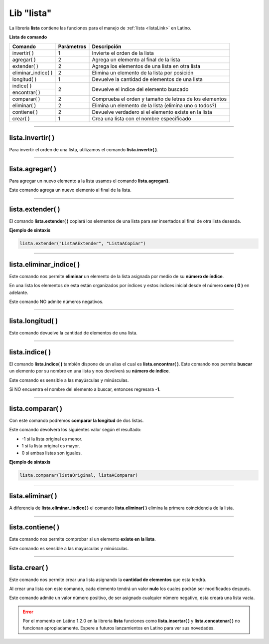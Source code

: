 .. meta::
   :description: Librería de listas en Latino
   :keywords: manual, documentacion, latino, librerias, lib, listas

=============
Lib "lista"
=============
La librería **lista** contiene las funciones para el manejo de :ref:`lista <listaLink>` en Latino.

**Lista de comando**

+----------------------+------------+--------------------------------------------------------+
| Comando              | Parámetros | Descripción                                            |
+======================+============+========================================================+
| invertir\( \)        | 1          | Invierte el orden de la lista                          |
+----------------------+------------+--------------------------------------------------------+
| agregar\( \)         | 2          | Agrega un elemento al final de la lista                |
+----------------------+------------+--------------------------------------------------------+
| extender\( \)        | 2          | Agrega los elementos de una lista en otra lista        |
+----------------------+------------+--------------------------------------------------------+
| eliminar_indice\( \) | 2          | Elimina un elemento de la lista por posición           |
+----------------------+------------+--------------------------------------------------------+
| longitud\( \)        | 1          | Devuelve la cantidad de elementos de una lista         |
+----------------------+------------+--------------------------------------------------------+
| indice\( \)          | 2          | Devuelve el índice del elemento buscado                |
+----------------------+            |                                                        |
| encontrar\( \)       |            |                                                        |
+----------------------+------------+--------------------------------------------------------+
| comparar\( \)        | 2          | Comprueba el orden y tamaño de letras de los elementos |
+----------------------+------------+--------------------------------------------------------+
| eliminar\( \)        | 2          | Elimina un elemento de la lista (elimina uno o todos?) |
+----------------------+------------+--------------------------------------------------------+
| contiene\( \)        | 2          | Devuelve verdadero si el elemento existe en la lista   |
+----------------------+------------+--------------------------------------------------------+
| crear\( \)           | 1          | Crea una lista con el nombre especificado              |
+----------------------+------------+--------------------------------------------------------+

----

lista.invertir\( \)
---------------------
Para invertir el orden de una lista, utilizamos el comando **lista.invertir\( \)**.

.. raw:: html

   <pre><code class="language-latino line-numbers">carros = ["Toyota", "Ford", "Peugeot", "Nissan", "Subaru", "Chevrolet"]
   escribir(lista.invertir(carros))     //Devolverá la lista en orden invertido</code></pre>

----

lista.agregar\( \)
---------------------
Para agregar un nuevo elemento a la lista usamos el comando **lista.agregar\(\ )**.

Este comando agrega un nuevo elemento al final de la lista.

.. raw:: html

   <pre><code class="language-latino line-numbers">carros = ["Toyota", "Ford", "Peugeot"]
   lista.agregar(carros, "Honda")           //Agregará "Honda" al final de la lista
   escribir(carros)                         //Imprimirá ["Toyota", "Ford", "Peugeot", "Honda"]</code></pre>

----

lista.extender\( \)
---------------------
El comando **lista.extender\( \)** copiará los elementos de una lista para ser insertados al final de otra lista deseada.

**Ejemplo de sintaxis**

.. code-block:: bash
   
   lista.extender("ListaAExtender", "ListaACopiar")

.. raw:: html

   <pre><code class="language-latino line-numbers">mensaje = ["Hola", "mundo"]
   copiar = ["Latino", "es lo máximo!"]
   lista.extender(mensaje, copiar)
   escribir(mensaje)                      //Devolverá ["Hola", "mundo", "Latino", "es lo maximo!"</code></pre>

----

lista.eliminar_indice\( \)
----------------------------
Este comando nos permite **eliminar** un elemento de la lista asignada por medio de su **número de índice**.

En una lista los elementos de esta están organizados por índices y estos índices inicial desde el número **cero ( 0 )** en adelante.

Este comando NO admite números negativos.

.. raw:: html

   <pre><code class="language-latino line-numbers">mensaje = ["Hola", "mundo", "Latino", "es lo máximo"]
   lista.eliminar_indice(mensaje, 3)     //Aquí asignamos la librería y el índice del elemento a eliminar
   escribir(mensaje)                     //Devolverá ["Hola", "mundo", "Latino"]</code></pre>

----

lista.longitud\( \)
--------------------
Este comando devuelve la cantidad de elementos de una lista.

.. raw:: html

   <pre><code class="language-latino line-numbers">mensaje = ["Hola", "mundo", "Latino"]
   escribir(lista.longitud(mensaje))     //Devolverá "3"</code></pre>

----

lista.indice\( \)
------------------
El comando **lista.indice\( \)** también dispone de un alias el cual es **lista.encontrar\( \)**. Este comando nos permite **buscar** un elemento por su nombre en una lista y nos devolverá su **número de índice**.

Este comando es sensible a las mayúsculas y minúsculas.

Si NO encuentra el nombre del elemento a buscar, entonces regresara **-1**.

.. raw:: html

   <pre><code class="language-latino line-numbers">mensaje = ["Hola", "mundo", "Latino"]
   escribir(lista.indice(mensaje, "latino"))        //Devolverá -1, ya que latino esta en mayúsculas
   escribir(lista.encontrar(mensaje, "Latino"))     //Devolverá 2, ya que el índice comienza a contar desde el número cero</code></pre>

----

lista.comparar\( \)
--------------------
Con este comando podremos **comparar la longitud** de dos listas.

Este comando devolverá los siguientes valor según el resultado:

* -1 si la lista original es menor.
*  1 si la lista original es mayor.
*  0 si ambas listas son iguales. 

**Ejemplo de sintaxis**

.. code-block:: bash
   
   lista.comparar(listaOriginal, listaAComparar)

.. raw:: html

   <pre><code class="language-latino line-numbers">lista1 = ["Hola", "mundo"]
   lista2 = ["Mundo", "Latino"]
   escribir(lista.comparar(lista1, lista2))
   escribir(lista.comparar(lista2, lista1))
   escribir(lista.comparar(lista2, lista2))     //Devolverá cero"0", ya que la lista son idénticas</code></pre>

.. ----

.. lista.insertar\( \)
.. --------------------
.. Con este comando podemos insertar un elementos en cualquier indice deseado de una lista.

.. **Ejemplo de sintaxis**

.. .. code-block:: bash
   
..    lista.insertar(listaOriginal, elementoNuevo, indice)

.. .. raw:: html

..    <pre><code class="language-latino line-numbers">mensaje = ["Hola", "mundo", "Latino"]
..    lista.insertar(mensaje, "Lenguaje", 2)
..    escribir(mensaje)                          //Devolverá ["Hola", "mundo", "Lenguaje", "Latino"]
..    error, escribe cfun en ves de la cadena deseada</code></pre>

.. | insertar\( \)        | 3          | Inserta un nuevo elemento a una lista                  |
.. +----------------------+------------+--------------------------------------------------------+

----

lista.eliminar\( \)
--------------------
A diferencia de **lista.eliminar_indice\( \)** el comando **lista.eliminar\( \)** elimina la primera coincidencia de la lista.

.. raw:: html
   
   <pre><code class="language-latino line-numbers">/*
   Elimina solo la primera coincidencia.
   Para eliminar las demás coincidencias
   se tendrá que repetir el código.
   */
   
   mensaje = ["hola", "Hola", "Hola", "xHola"]
   
   lista.eliminar(mensaje, "Hola")     //Eliminará la primera coincidencia
   escribir(mensaje)                   //Devolverá ["hola", "Hola", "xHola"]
   
   lista.eliminar(mensaje, "Hola")     //Eliminará el segundo "Hola"
   escribir(mensaje)                   //Devolverá ["hola", "xHola"]</code></pre>

----

lista.contiene\( \)
---------------------
Este comando nos permite comprobar si un elemento **existe en la lista**.

Este comando es sensible a las mayúsculas y minúsculas.

.. raw:: html
   
   <pre><code class="language-latino line-numbers">mensaje = ["Hola", "mundo"]
   escribir(lista.contiene(mensaje, "Latino"))     //Devolverá Falso</code></pre>

.. ----

.. lista.concatenar\( \)
.. -----------------------
.. Con este comando podremos unir dos listas en una nueva variable para ser utlizada despues.

.. .. raw:: html
   
..    <pre><code class="language-latino line-numbers">lista1 = ["Hola", "mundo"]
..    lista2 = ["Como", "estan?"]
..    lista3 = lista.concatenar(lista1, lista2)
..    escribir(lista3)</code></pre>

.. | concatenar\( \)      | 2          | Uné todos los elementos de dos listas en una sola      |
.. +----------------------+------------+--------------------------------------------------------+

----

lista.crear\( \)
------------------
Este comando nos permite crear una lista asignando la **cantidad de elementos** que esta tendrá.

Al crear una lista con este comando, cada elemento tendrá un valor **nulo** los cuales podrán ser modificados después.

Este comando admite un valor número positivo, de ser asignado cualquier número negativo, esta creará una lista vacía.

.. raw:: html
   
   <pre><code class="language-latino line-numbers">/*
   Al crear una lista con este comando,
   sus elementos serán nulos
   */
   
   x = lista.crear(3)     //Creará una lista con 3 elementos nulos
   escribir(x)            //Devolverá [nulo, nulo, nulo]
   
   y = lista.crear(-1)    //Creará una lista con cero elementos
   escribir(y)            //Devolverá [ ]</code></pre>

.. error:: Por el momento en Latino 1.2.0 en la librería **lista** funciones como **lista.insertar\( \)** y **lista.concatenar\( \)** no funcionan apropiadamente. Espere a futuros lanzamientos en Latino para ver sus novedades.
